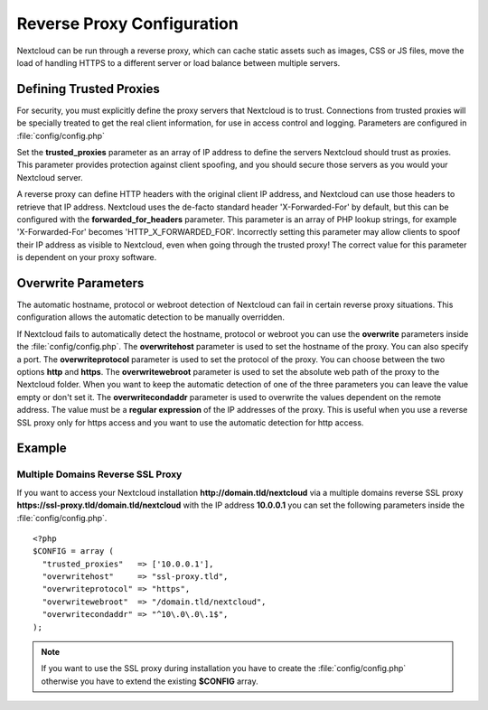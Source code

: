 ===========================
Reverse Proxy Configuration
===========================

Nextcloud can be run through a reverse proxy, which can cache static assets such
as images, CSS or JS files, move the load of handling HTTPS to a different
server or load balance between multiple servers.

Defining Trusted Proxies
------------------------

For security, you must explicitly define the proxy servers that Nextcloud is to
trust. Connections from trusted proxies will be specially treated to get the
real client information, for use in access control and logging. Parameters are
configured in :file:`config/config.php`

Set the **trusted_proxies** parameter as an array of IP address to define the
servers Nextcloud should trust as proxies. This parameter provides protection
against client spoofing, and you should secure those servers as you would your
Nextcloud server.

A reverse proxy can define HTTP headers with the original client IP address,
and Nextcloud can use those headers to retrieve that IP address. Nextcloud uses
the de-facto standard header 'X-Forwarded-For' by default, but this can be
configured with the **forwarded_for_headers** parameter. This parameter is an
array of PHP lookup strings, for example 'X-Forwarded-For' becomes
'HTTP_X_FORWARDED_FOR'. Incorrectly setting this parameter may allow clients
to spoof their IP address as visible to Nextcloud, even when going through the
trusted proxy! The correct value for this parameter is dependent on your
proxy software.

Overwrite Parameters
--------------------

The automatic hostname, protocol or webroot detection of Nextcloud can fail in
certain reverse proxy situations. This configuration allows the automatic detection
to be manually overridden.

If Nextcloud fails to automatically detect the hostname, protocol or webroot
you can use the **overwrite** parameters inside the :file:`config/config.php`.
The **overwritehost** parameter is used to set the hostname of the proxy. You
can also specify a port. The **overwriteprotocol** parameter is used to set the
protocol of the proxy. You can choose between the two options **http** and
**https**. The **overwritewebroot** parameter is used to set the absolute web
path of the proxy to the Nextcloud folder. When you want to keep the automatic
detection of one of the three parameters you can leave the value empty or don't
set it. The **overwritecondaddr** parameter is used to overwrite the values
dependent on the remote address. The value must be a **regular expression** of
the IP addresses of the proxy. This is useful when you use a reverse SSL proxy
only for https access and you want to use the automatic detection for http
access.

Example
-------

Multiple Domains Reverse SSL Proxy
^^^^^^^^^^^^^^^^^^^^^^^^^^^^^^^^^^

If you want to access your Nextcloud installation **http://domain.tld/nextcloud**
via a multiple domains reverse SSL proxy
**https://ssl-proxy.tld/domain.tld/nextcloud** with the IP address **10.0.0.1**
you can set the following parameters inside the :file:`config/config.php`.

::

  <?php
  $CONFIG = array (
    "trusted_proxies"   => ['10.0.0.1'],
    "overwritehost"     => "ssl-proxy.tld",
    "overwriteprotocol" => "https",
    "overwritewebroot"  => "/domain.tld/nextcloud",
    "overwritecondaddr" => "^10\.0\.0\.1$",
  );

.. note:: If you want to use the SSL proxy during installation you have to
  create the :file:`config/config.php` otherwise you have to extend the existing
  **$CONFIG** array.
